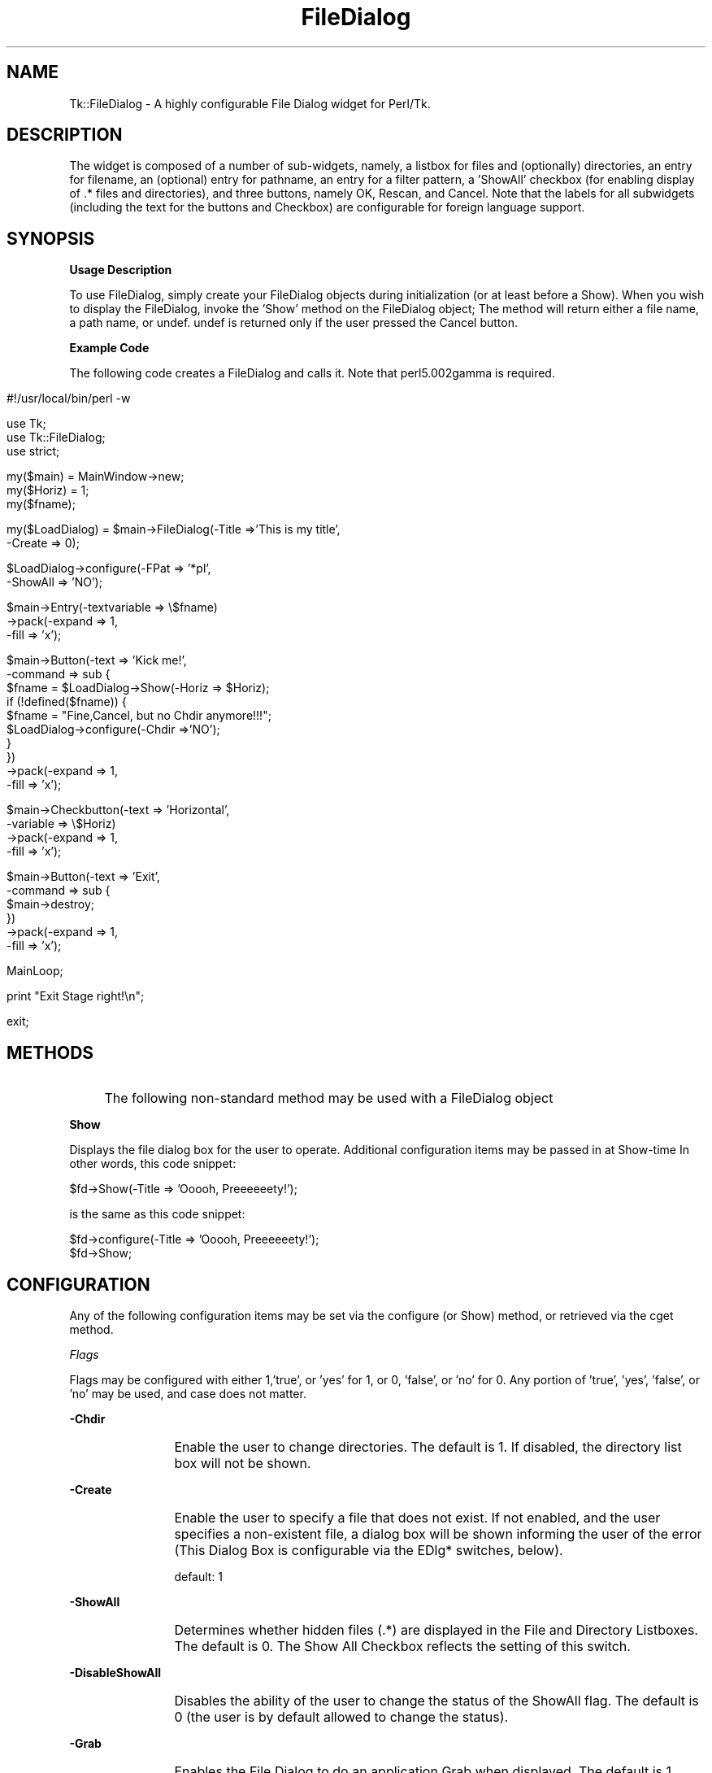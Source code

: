 .rn '' }`
''' $RCSfile$$Revision$$Date$
'''
''' $Log$
'''
.de Sh
.br
.if t .Sp
.ne 5
.PP
\fB\\$1\fR
.PP
..
.de Sp
.if t .sp .5v
.if n .sp
..
.de Ip
.br
.ie \\n(.$>=3 .ne \\$3
.el .ne 3
.IP "\\$1" \\$2
..
.de Vb
.ft CW
.nf
.ne \\$1
..
.de Ve
.ft R

.fi
..
'''
'''
'''     Set up \*(-- to give an unbreakable dash;
'''     string Tr holds user defined translation string.
'''     Bell System Logo is used as a dummy character.
'''
.tr \(*W-|\(bv\*(Tr
.ie n \{\
.ds -- \(*W-
.ds PI pi
.if (\n(.H=4u)&(1m=24u) .ds -- \(*W\h'-12u'\(*W\h'-12u'-\" diablo 10 pitch
.if (\n(.H=4u)&(1m=20u) .ds -- \(*W\h'-12u'\(*W\h'-8u'-\" diablo 12 pitch
.ds L" ""
.ds R" ""
'''   \*(M", \*(S", \*(N" and \*(T" are the equivalent of
'''   \*(L" and \*(R", except that they are used on ".xx" lines,
'''   such as .IP and .SH, which do another additional levels of
'''   double-quote interpretation
.ds M" """
.ds S" """
.ds N" """""
.ds T" """""
.ds L' '
.ds R' '
.ds M' '
.ds S' '
.ds N' '
.ds T' '
'br\}
.el\{\
.ds -- \(em\|
.tr \*(Tr
.ds L" ``
.ds R" ''
.ds M" ``
.ds S" ''
.ds N" ``
.ds T" ''
.ds L' `
.ds R' '
.ds M' `
.ds S' '
.ds N' `
.ds T' '
.ds PI \(*p
'br\}
.\"	If the F register is turned on, we'll generate
.\"	index entries out stderr for the following things:
.\"		TH	Title 
.\"		SH	Header
.\"		Sh	Subsection 
.\"		Ip	Item
.\"		X<>	Xref  (embedded
.\"	Of course, you have to process the output yourself
.\"	in some meaninful fashion.
.if \nF \{
.de IX
.tm Index:\\$1\t\\n%\t"\\$2"
..
.nr % 0
.rr F
.\}
.TH FileDialog 3 "Tk402.001" "18/Mar/97" "perl/Tk Documentation"
.IX Title "FileDialog 3"
.UC
.IX Name "Tk::FileDialog - A highly configurable File Dialog widget for Perl/Tk."
.if n .hy 0
.if n .na
.ds C+ C\v'-.1v'\h'-1p'\s-2+\h'-1p'+\s0\v'.1v'\h'-1p'
.de CQ          \" put $1 in typewriter font
.ft CW
'if n "\c
'if t \\&\\$1\c
'if n \\&\\$1\c
'if n \&"
\\&\\$2 \\$3 \\$4 \\$5 \\$6 \\$7
'.ft R
..
.\" @(#)ms.acc 1.5 88/02/08 SMI; from UCB 4.2
.	\" AM - accent mark definitions
.bd B 3
.	\" fudge factors for nroff and troff
.if n \{\
.	ds #H 0
.	ds #V .8m
.	ds #F .3m
.	ds #[ \f1
.	ds #] \fP
.\}
.if t \{\
.	ds #H ((1u-(\\\\n(.fu%2u))*.13m)
.	ds #V .6m
.	ds #F 0
.	ds #[ \&
.	ds #] \&
.\}
.	\" simple accents for nroff and troff
.if n \{\
.	ds ' \&
.	ds ` \&
.	ds ^ \&
.	ds , \&
.	ds ~ ~
.	ds ? ?
.	ds ! !
.	ds /
.	ds q
.\}
.if t \{\
.	ds ' \\k:\h'-(\\n(.wu*8/10-\*(#H)'\'\h"|\\n:u"
.	ds ` \\k:\h'-(\\n(.wu*8/10-\*(#H)'\`\h'|\\n:u'
.	ds ^ \\k:\h'-(\\n(.wu*10/11-\*(#H)'^\h'|\\n:u'
.	ds , \\k:\h'-(\\n(.wu*8/10)',\h'|\\n:u'
.	ds ~ \\k:\h'-(\\n(.wu-\*(#H-.1m)'~\h'|\\n:u'
.	ds ? \s-2c\h'-\w'c'u*7/10'\u\h'\*(#H'\zi\d\s+2\h'\w'c'u*8/10'
.	ds ! \s-2\(or\s+2\h'-\w'\(or'u'\v'-.8m'.\v'.8m'
.	ds / \\k:\h'-(\\n(.wu*8/10-\*(#H)'\z\(sl\h'|\\n:u'
.	ds q o\h'-\w'o'u*8/10'\s-4\v'.4m'\z\(*i\v'-.4m'\s+4\h'\w'o'u*8/10'
.\}
.	\" troff and (daisy-wheel) nroff accents
.ds : \\k:\h'-(\\n(.wu*8/10-\*(#H+.1m+\*(#F)'\v'-\*(#V'\z.\h'.2m+\*(#F'.\h'|\\n:u'\v'\*(#V'
.ds 8 \h'\*(#H'\(*b\h'-\*(#H'
.ds v \\k:\h'-(\\n(.wu*9/10-\*(#H)'\v'-\*(#V'\*(#[\s-4v\s0\v'\*(#V'\h'|\\n:u'\*(#]
.ds _ \\k:\h'-(\\n(.wu*9/10-\*(#H+(\*(#F*2/3))'\v'-.4m'\z\(hy\v'.4m'\h'|\\n:u'
.ds . \\k:\h'-(\\n(.wu*8/10)'\v'\*(#V*4/10'\z.\v'-\*(#V*4/10'\h'|\\n:u'
.ds 3 \*(#[\v'.2m'\s-2\&3\s0\v'-.2m'\*(#]
.ds o \\k:\h'-(\\n(.wu+\w'\(de'u-\*(#H)/2u'\v'-.3n'\*(#[\z\(de\v'.3n'\h'|\\n:u'\*(#]
.ds d- \h'\*(#H'\(pd\h'-\w'~'u'\v'-.25m'\f2\(hy\fP\v'.25m'\h'-\*(#H'
.ds D- D\\k:\h'-\w'D'u'\v'-.11m'\z\(hy\v'.11m'\h'|\\n:u'
.ds th \*(#[\v'.3m'\s+1I\s-1\v'-.3m'\h'-(\w'I'u*2/3)'\s-1o\s+1\*(#]
.ds Th \*(#[\s+2I\s-2\h'-\w'I'u*3/5'\v'-.3m'o\v'.3m'\*(#]
.ds ae a\h'-(\w'a'u*4/10)'e
.ds Ae A\h'-(\w'A'u*4/10)'E
.ds oe o\h'-(\w'o'u*4/10)'e
.ds Oe O\h'-(\w'O'u*4/10)'E
.	\" corrections for vroff
.if v .ds ~ \\k:\h'-(\\n(.wu*9/10-\*(#H)'\s-2\u~\d\s+2\h'|\\n:u'
.if v .ds ^ \\k:\h'-(\\n(.wu*10/11-\*(#H)'\v'-.4m'^\v'.4m'\h'|\\n:u'
.	\" for low resolution devices (crt and lpr)
.if \n(.H>23 .if \n(.V>19 \
\{\
.	ds : e
.	ds 8 ss
.	ds v \h'-1'\o'\(aa\(ga'
.	ds _ \h'-1'^
.	ds . \h'-1'.
.	ds 3 3
.	ds o a
.	ds d- d\h'-1'\(ga
.	ds D- D\h'-1'\(hy
.	ds th \o'bp'
.	ds Th \o'LP'
.	ds ae ae
.	ds Ae AE
.	ds oe oe
.	ds Oe OE
.\}
.rm #[ #] #H #V #F C
.SH "NAME"
.IX Header "NAME"
Tk::FileDialog \- A highly configurable File Dialog widget for Perl/Tk.  
.SH "DESCRIPTION"
.IX Header "DESCRIPTION"
The widget is composed of a number
of sub-widgets, namely, a listbox for files and (optionally) directories, an entry
for filename, an (optional) entry for pathname, an entry for a filter pattern, a \*(L'ShowAll\*(R'
checkbox (for enabling display of .* files and directories), and three buttons, namely
OK, Rescan, and Cancel.  Note that the labels for all subwidgets (including the text
for the buttons and Checkbox) are configurable for foreign language support.
.SH "SYNOPSIS"
.IX Header "SYNOPSIS"
.Sh "Usage Description"
.IX Subsection "Usage Description"
To use FileDialog, simply create your FileDialog objects during initialization (or at
least before a Show).  When you wish to display the FileDialog, invoke the \*(L'Show\*(R' method
on the FileDialog object;  The method will return either a file name, a path name, or
undef.  undef is returned only if the user pressed the Cancel button.
.Sh "Example Code"
.IX Subsection "Example Code"
The following code creates a FileDialog and calls it.  Note that perl5.002gamma is
required.
.Ip "" 8
.IX Item ""
.Sp
.Vb 1
\& #!/usr/local/bin/perl -w
.Ve
.Vb 3
\& use Tk;
\& use Tk::FileDialog;
\& use strict;
.Ve
.Vb 3
\& my($main) = MainWindow->new;
\& my($Horiz) = 1;
\& my($fname);
.Ve
.Vb 2
\& my($LoadDialog) = $main->FileDialog(-Title =>'This is my title',
\&                                    -Create => 0);
.Ve
.Vb 2
\& $LoadDialog->configure(-FPat => '*pl',
\&                       -ShowAll => 'NO');
.Ve
.Vb 3
\& $main->Entry(-textvariable => \e$fname)
\&        ->pack(-expand => 1,
\&               -fill => 'x');
.Ve
.Vb 10
\& $main->Button(-text => 'Kick me!',
\&              -command => sub {
\&                  $fname = $LoadDialog->Show(-Horiz => $Horiz);
\&                  if (!defined($fname)) {
\&                      $fname = "Fine,Cancel, but no Chdir anymore!!!";
\&                      $LoadDialog->configure(-Chdir =>'NO');
\&                  }
\&              })
\&        ->pack(-expand => 1,
\&               -fill => 'x');
.Ve
.Vb 4
\& $main->Checkbutton(-text => 'Horizontal',
\&                   -variable => \e$Horiz)
\&        ->pack(-expand => 1,
\&               -fill => 'x');
.Ve
.Vb 6
\& $main->Button(-text => 'Exit',
\&              -command => sub {
\&                  $main->destroy;
\&              })
\&        ->pack(-expand => 1,
\&               -fill => 'x');
.Ve
.Vb 1
\& MainLoop;
.Ve
.Vb 1
\& print "Exit Stage right!\en";
.Ve
.Vb 1
\& exit;
.Ve
.SH "METHODS"
.IX Header "METHODS"
.Ip "" 4
.IX Item ""
The following non-standard method may be used with a FileDialog object
.Ip "" 4
.IX Item ""
.Sh "Show"
.IX Subsection "Show"
Displays the file dialog box for the user to operate.  Additional configuration
items may be passed in at Show-time In other words, this code snippet:
.Sp
.Vb 1
\&  $fd->Show(-Title => 'Ooooh, Preeeeeety!');
.Ve
is the same as this code snippet:
.Sp
.Vb 2
\&  $fd->configure(-Title => 'Ooooh, Preeeeeety!');
\&  $fd->Show;
.Ve
.SH "CONFIGURATION"
.IX Header "CONFIGURATION"
Any of the following configuration items may be set via the configure (or Show) method,
or retrieved via the cget method.
.Sh "\fIFlags\fR"
.IX Subsection "\fIFlags\fR"
Flags may be configured with either 1,'true\*(R', or \*(L'yes\*(R' for 1, or 0, \*(L'false\*(R', or \*(L'no\*(R'
for 0. Any portion of \*(L'true\*(R', \*(L'yes\*(R', \*(L'false\*(R', or \*(L'no\*(R' may be used, and case does not
matter.
.Ip "" 4
.IX Item ""
.Sh "-Chdir"
.IX Subsection "-Chdir"
.Ip "" 12
.IX Item ""
Enable the user to change directories. The default is 1. If disabled, the directory
list box will not be shown.
.Sh "-Create"
.IX Subsection "-Create"
.Ip "" 12
.IX Item ""
Enable the user to specify a file that does not exist. If not enabled, and the user
specifies a non-existent file, a dialog box will be shown informing the user of the
error (This Dialog Box is configurable via the EDlg* switches, below).
.Sp
default: 1
.Sh "-ShowAll"
.IX Subsection "-ShowAll"
.Ip "" 12
.IX Item ""
Determines whether hidden files (.*) are displayed in the File and Directory Listboxes.
The default is 0. The Show All Checkbox reflects the setting of this switch.
.Sh "-DisableShowAll"
.IX Subsection "-DisableShowAll"
.Ip "" 12
.IX Item ""
Disables the ability of the user to change the status of the ShowAll flag. The default
is 0 (the user is by default allowed to change the status).
.Sh "-Grab"
.IX Subsection "-Grab"
.Ip "" 12
.IX Item ""
Enables the File Dialog to do an application Grab when displayed. The default is 1.
.Sh "-Horiz"
.IX Subsection "-Horiz"
.Ip "" 12
.IX Item ""
True sets the File List box to be to the right of the Directory List Box. If 0, the
File List box will be below the Directory List box. The default is 1.
.Sh "-SelDir"
.IX Subsection "-SelDir"
.Ip "" 12
.IX Item ""
If True, enables selection of a directory rather than a file, and disables the
actions of the File List Box. The default is 0.
.Sh "\fISpecial\fR"
.IX Subsection "\fISpecial\fR"
.Ip "" 4
.IX Item ""
.Sh "-FPat"
.IX Subsection "-FPat"
.Ip "" 12
.IX Item ""
Sets the default file selection pattern. The default is \*(L'*\*(R'. Only files matching
this pattern will be displayed in the File List Box.
.Sh "-Geometry"
.IX Subsection "-Geometry"
.Ip "" 12
.IX Item ""
Sets the geometry of the File Dialog. Setting the size is a dangerous thing to do.
If not configured, or set to \*(L'\*(R', the File Dialog will be centered.
.Sh "-SelHook"
.IX Subsection "-SelHook"
.Ip "" 12
.IX Item ""
SelHook is configured with a reference to a routine that will be called when a file
is chosen. The file is called with a sole parameter of the full path and file name
of the file chosen. If the Create flag is disabled (and the user is not allowed
to specify new files), the file will be known to exist at the time that SelHook is
called. Note that SelHook will also be called with directories if the SelDir Flag
is enabled, and that the FileDialog box will still be displayed. The FileDialog box
should \fBnot\fR be destroyed from within the SelHook routine, although it may generally
be configured.
.Sp
SelHook routines return 0 to reject the selection and allow the user to reselect, and
any other value to accept the selection. If a SelHook routine returns non-zero, the
FileDialog will immediately be withdrawn, and the file will be returned to the caller.
.Sp
There may be only one SelHook routine active at any time. Configuring the SelHook
routine replaces any existing SelHook routine. Configuring the SelHook routine with
0 removes the SelHook routine. The default SelHook routine is undef.
.Sh "\fIStrings\fR"
.IX Subsection "\fIStrings\fR"
The following two switches may be used to set default variables, and to get final
values after the Show method has returned (but has not been explicitly destroyed
by the caller)
.Ip "" 4
.IX Item ""
\fB\-File\fR  The file selected, or the default file. The default is \*(L'\*(R'.
.Sp
\fB\-Path\fR  The path of the selected file, or the initial path. The default is \f(CW$ENV\fR{'\s-1HOME\s0'}.
.Sh "\fILabels and Captions\fR"
.IX Subsection "\fILabels and Captions\fR"
For support of internationalization, the text on any of the subwidgets may be
changed.
.Ip "" 4
.IX Item ""
\fB\-Title\fR  The Title of the dialog box. The default is \*(L'Select File:\*(R'.
.Sp
\fB\-DirLBCaption\fR  The Caption above the Directory List Box. The default is \*(L'Directories\*(R'.
.Sp
\fB\-FileLBCaption\fR  The Caption above the File List Box. The default is \*(L'Files\*(R'.
.Sp
\fB\-FileEntryLabel\fR  The label to the left of the File Entry. The Default is \*(L'Filename:\*(R'.
.Sp
\fB\-PathEntryLabel\fR  The label to the left of the Path Entry. The default is \*(L'Pathname:\*(R'.
.Sp
\fB\-FltEntryLabel\fR  The label to the left of the Filter entry. The default is \*(L'Filter:\*(R'.
.Sp
\fB\-ShowAllLabel\fR  The text of the Show All Checkbutton. The default is \*(L'Show All\*(R'.
.Sh "\fIButton Text\fR"
.IX Subsection "\fIButton Text\fR"
For support of internationalization, the text on the three buttons may be changed.
.Ip "" 4
.IX Item ""
\fB\-OKButtonLabel\fR  The text for the \s-1OK\s0 button. The default is \*(L'\s-1OK\s0\*(R'.
.Sp
\fB\-RescanButtonLabel\fR  The text for the Rescan button. The default is \*(L'Rescan\*(R'.
.Sp
\fB\-CancelButtonLabel\fR  The text for the Cancel button. The default is \*(L'Cancel\*(R'.
.Sh "\fIError Dialog Switches\fR"
.IX Subsection "\fIError Dialog Switches\fR"
If the Create switch is set to 0, and the user specifies a file that does not exist,
a dialog box will be displayed informing the user of the error. These switches allow
some configuration of that dialog box.
.Ip "" 4
.IX Item ""
.Sh "-EDlgTitle"
.IX Subsection "-EDlgTitle"
.Ip "" 12
.IX Item ""
The title of the Error Dialog Box. The default is \*(L'File does not exist!\*(R'.
.Sh "-EDlgText"
.IX Subsection "-EDlgText"
.Ip "" 12
.IX Item ""
The message of the Error Dialog Box. The variables \f(CW$path\fR, \f(CW$file\fR, and \f(CW$filename\fR
(the full path and filename of the selected file) are available. The default
is \fI"You must specify an existing file.\en(\e$filename not found)\*(R"\fR
.SH "Author"
.IX Header "Author"
\fBBrent B. Powers, Merrill Lynch (B2Pi)\fR
.PP
powers@ml.com
.PP
This code may be distributed under the same conditions as Perl itself.

.rn }` ''
